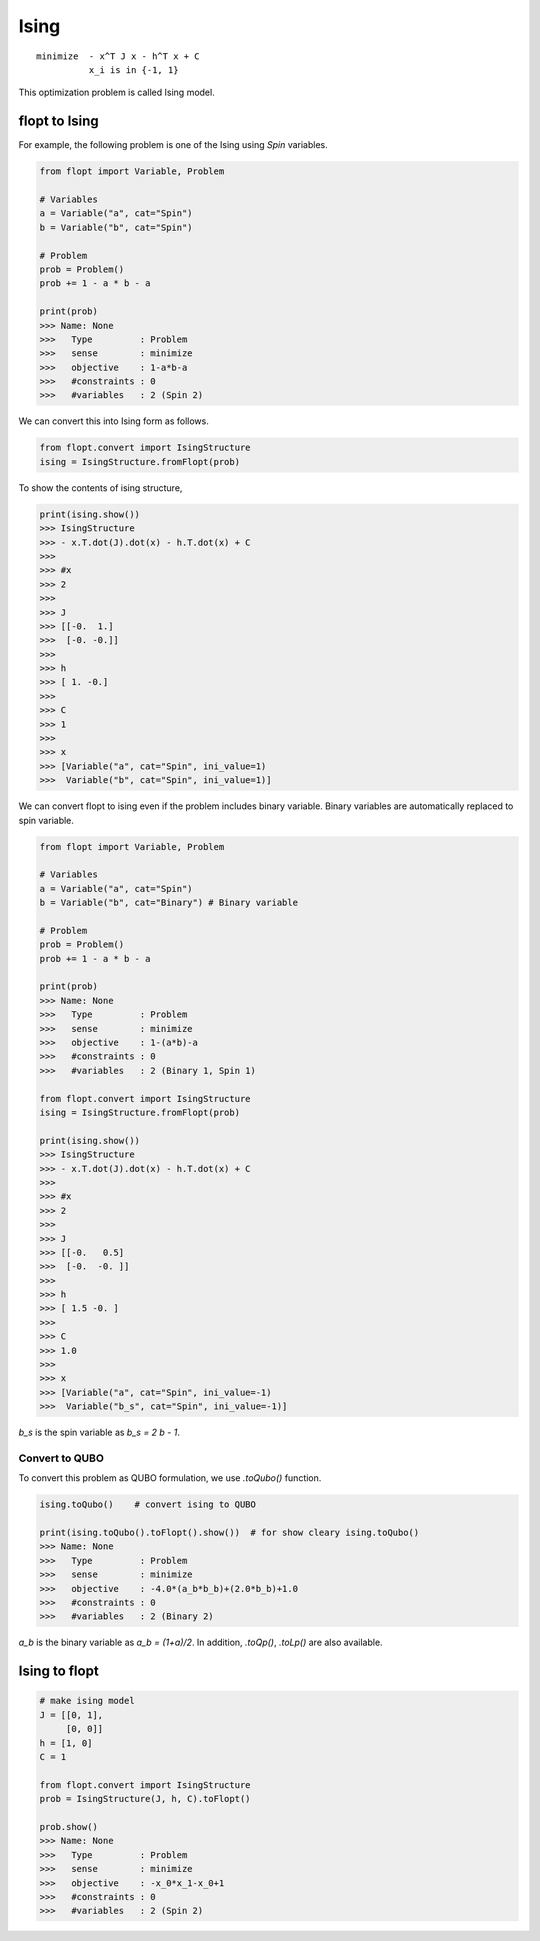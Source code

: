 Ising
=====

::

  minimize  - x^T J x - h^T x + C
            x_i is in {-1, 1}


This optimization problem is called Ising model.

flopt to Ising
--------------

For example, the following problem is one of the Ising using `Spin` variables.

.. code-block:: python

  from flopt import Variable, Problem

  # Variables
  a = Variable("a", cat="Spin")
  b = Variable("b", cat="Spin")

  # Problem
  prob = Problem()
  prob += 1 - a * b - a

  print(prob)
  >>> Name: None
  >>>   Type         : Problem
  >>>   sense        : minimize
  >>>   objective    : 1-a*b-a
  >>>   #constraints : 0
  >>>   #variables   : 2 (Spin 2)


We can convert this into Ising form as follows.

.. code-block:: python

  from flopt.convert import IsingStructure
  ising = IsingStructure.fromFlopt(prob)


To show the contents of ising structure,

.. code-block:: python

  print(ising.show())
  >>> IsingStructure
  >>> - x.T.dot(J).dot(x) - h.T.dot(x) + C
  >>>
  >>> #x
  >>> 2
  >>>
  >>> J
  >>> [[-0.  1.]
  >>>  [-0. -0.]]
  >>>
  >>> h
  >>> [ 1. -0.]
  >>>
  >>> C
  >>> 1
  >>>
  >>> x
  >>> [Variable("a", cat="Spin", ini_value=1)
  >>>  Variable("b", cat="Spin", ini_value=1)]


We can convert flopt to ising even if the problem includes binary variable.
Binary variables are automatically replaced to spin variable.

.. code-block:: python

  from flopt import Variable, Problem

  # Variables
  a = Variable("a", cat="Spin")
  b = Variable("b", cat="Binary") # Binary variable

  # Problem
  prob = Problem()
  prob += 1 - a * b - a

  print(prob)
  >>> Name: None
  >>>   Type         : Problem
  >>>   sense        : minimize
  >>>   objective    : 1-(a*b)-a
  >>>   #constraints : 0
  >>>   #variables   : 2 (Binary 1, Spin 1)

  from flopt.convert import IsingStructure
  ising = IsingStructure.fromFlopt(prob)

  print(ising.show())
  >>> IsingStructure
  >>> - x.T.dot(J).dot(x) - h.T.dot(x) + C
  >>>
  >>> #x
  >>> 2
  >>>
  >>> J
  >>> [[-0.   0.5]
  >>>  [-0.  -0. ]]
  >>>
  >>> h
  >>> [ 1.5 -0. ]
  >>>
  >>> C
  >>> 1.0
  >>>
  >>> x
  >>> [Variable("a", cat="Spin", ini_value=-1)
  >>>  Variable("b_s", cat="Spin", ini_value=-1)]


`b_s` is the spin variable as `b_s = 2 b - 1`.


Convert to QUBO
^^^^^^^^^^^^^^^

To convert this problem as QUBO formulation, we use `.toQubo()` function.

.. code-block:: python

  ising.toQubo()    # convert ising to QUBO

  print(ising.toQubo().toFlopt().show())  # for show cleary ising.toQubo()
  >>> Name: None
  >>>   Type         : Problem
  >>>   sense        : minimize
  >>>   objective    : -4.0*(a_b*b_b)+(2.0*b_b)+1.0
  >>>   #constraints : 0
  >>>   #variables   : 2 (Binary 2)


`a_b` is the binary variable as `a_b = (1+a)/2`.
In addition, `.toQp()`, `.toLp()` are also available.



Ising to flopt
--------------

.. code-block:: python

  # make ising model
  J = [[0, 1],
       [0, 0]]
  h = [1, 0]
  C = 1

  from flopt.convert import IsingStructure
  prob = IsingStructure(J, h, C).toFlopt()

  prob.show()
  >>> Name: None
  >>>   Type         : Problem
  >>>   sense        : minimize
  >>>   objective    : -x_0*x_1-x_0+1
  >>>   #constraints : 0
  >>>   #variables   : 2 (Spin 2)

